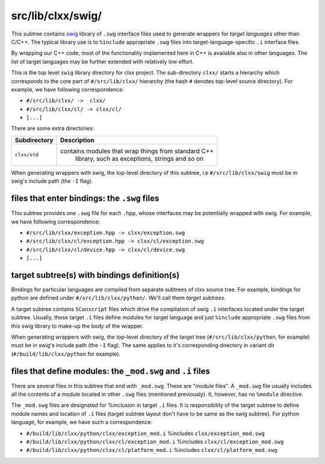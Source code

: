src/lib/clxx/swig/
```````````````````

This subtree contains swig_ library of ``.swg`` interface files used to
generate wrappers for *target languages* other than C/C++. The typical library
use is to ``%include`` appropriate ``.swg`` files into target-language-specific
``.i`` interface files.

By wrapping our C++ code, most of the functionality implemented here in C++ is
available also in other languages. The list of target languages may be further
extended with relatively low effort.

This is the top level ``swig`` library directory for clxx project. The
sub-directory ``clxx/`` starts a hierarchy which corresponds to the core part
of ``#/src/lib/clxx/`` hierarchy (the hash ``#`` denotes top-level source
directory). For example, we have following correspondence:

- ``#/src/lib/clxx/ ->  clxx/``
- ``#/src/lib/clxx/cl/ -> clxx/cl/``
- ``[...]``

There are some extra directories:

==================== ========================================================
Subdirectory          Description
==================== ========================================================
``clxx/std``         contains modules that wrap things from standard C++
                      library, such as exceptions, strings and so on
==================== ========================================================

When generating wrappers with swig, the top-level directory of this subtree, i.e
``#/src/lib/clxx/swig`` must be in swig's include path (the ``-I`` flag).

files that enter bindings: the ``.swg`` files
:::::::::::::::::::::::::::::::::::::::::::::

This subtree provides one ``.swg`` file for each ``.hpp``, whose interfaces may
be potentially wrapped with swig. For example, we have following
correspondence:

- ``#/src/lib/clxx/exception.hpp -> clxx/exception.swg``
- ``#/src/lib/clxx/cl/exception.hpp -> clxx/cl/exception.swg``
- ``#/src/lib/clxx/cl/device.hpp -> clxx/cl/device.swg``
- ``[...]``

target subtree(s) with bindings definition(s)
:::::::::::::::::::::::::::::::::::::::::::::

Bindings for particular languages are compiled from separate subtrees of clxx 
source tree. For example, bindings for python are defined under
``#/src/lib/clxx/python/``. We'll call them  *target subtrees*.

A target subtree contains ``SConscript`` files which drive the compilation of
swig ``.i`` interfaces located under the target subtree. Usually, these target
``.i`` files define modules for target language and just ``%include``
appropriate ``.swg`` files from this swig library to make-up the body of the
wrapper.

When generating wrappers with swig, the top-level directory of the target
tree (``#/src/lib/clxx/python``, for example) must be in swig's include path
(the ``-I`` flag). The same applies to it's corresponding directory in variant
dir (``#/build/lib/clxx/python`` for example).

files that define modules: the ``_mod.swg`` and ``.i`` files
::::::::::::::::::::::::::::::::::::::::::::::::::::::::::::

There are several files in this subtree that end with ``_mod.swg``. These are
"module files". A ``_mod.swg`` file usually includes all the contents of a
module located in other ``.swg`` files (mentioned previously). It, however, has
no ``%module`` directive.

The ``_mod.swg`` files are designated for %inclusion in target ``.i`` files.
It is responsibility of the target subtree to define module names and location of
``.i`` files (target subtree layout don't have to be same as the swig
subtree). For python language, for example, we have such a correspondence:

- ``#/build/lib/clxx/python/clxx/exception_mod.i`` %includes
  ``clxx/exception_mod.swg``
- ``#/build/lib/clxx/python/clxx/cl/exception_mod.i`` %includes
  ``clxx/cl/exception_mod.swg``
- ``#/build/lib/clxx/python/clxx/cl/platform_mod.i`` %includes
  ``clxx/cl/platform_mod.swg``

.. _swig: https://swig.org

.. <!--- vim: set expandtab tabstop=2 shiftwidth=2 syntax=rst: -->
